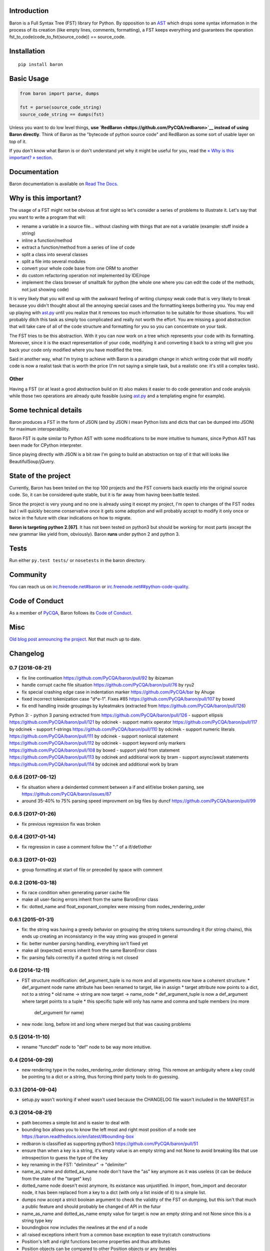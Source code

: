 Introduction
============

Baron is a Full Syntax Tree (FST) library for Python. By opposition to
an `AST <https://en.wikipedia.org/wiki/Abstract_syntax_tree>`__ which
drops some syntax information in the process of its creation (like empty
lines, comments, formatting), a FST keeps everything and guarantees the
operation fst\_to\_code(code\_to\_fst(source\_code)) == source\_code.

Installation
============

::

    pip install baron

Basic Usage
===========

.. code:: python

    from baron import parse, dumps

    fst = parse(source_code_string)
    source_code_string == dumps(fst)

Unless you want to do low level things, **use
`RedBaron <https://github.com/PyCQA/redbaron>`__ instead of using Baron
directly**. Think of Baron as the "bytecode of python source code" and
RedBaron as some sort of usable layer on top of it.

If you don't know what Baron is or don't understand yet why it might be
useful for you, read the `« Why is this important? »
section <#why-is-this-important>`__.

Documentation
=============

Baron documentation is available on `Read The
Docs <http://baron.readthedocs.io/en/latest/>`__.

Why is this important?
======================

The usage of a FST might not be obvious at first sight so let's consider
a series of problems to illustrate it. Let's say that you want to write
a program that will:

-  rename a variable in a source file... without clashing with things
   that are not a variable (example: stuff inside a string)
-  inline a function/method
-  extract a function/method from a series of line of code
-  split a class into several classes
-  split a file into several modules
-  convert your whole code base from one ORM to another
-  do custom refactoring operation not implemented by IDE/rope
-  implement the class browser of smalltalk for python (the whole one
   where you can edit the code of the methods, not just showing code)

It is very likely that you will end up with the awkward feeling of
writing clumpsy weak code that is very likely to break because you
didn't thought about all the annoying special cases and the formatting
keeps bothering you. You may end up playing with
`ast.py <http://docs.python.org/2/library/ast.html>`__ until you realize
that it removes too much information to be suitable for those
situations. You will probably ditch this task as simply too complicated
and really not worth the effort. You are missing a good abstraction that
will take care of all of the code structure and formatting for you so
you can concentrate on your task.

The FST tries to be this abstraction. With it you can now work on a tree
which represents your code with its formatting. Moreover, since it is
the exact representation of your code, modifying it and converting it
back to a string will give you back your code only modified where you
have modified the tree.

Said in another way, what I'm trying to achieve with Baron is a paradigm
change in which writing code that will modify code is now a realist task
that is worth the price (I'm not saying a simple task, but a realistic
one: it's still a complex task).

Other
-----

Having a FST (or at least a good abstraction build on it) also makes it
easier to do code generation and code analysis while those two
operations are already quite feasible (using
`ast.py <http://docs.python.org/2/library/ast.html>`__ and a templating
engine for example).

Some technical details
======================

Baron produces a FST in the form of JSON (and by JSON I mean Python
lists and dicts that can be dumped into JSON) for maximum
interoperability.

Baron FST is quite similar to Python AST with some modifications to be
more intuitive to humans, since Python AST has been made for CPython
interpreter.

Since playing directly with JSON is a bit raw I'm going to build an
abstraction on top of it that will looks like BeautifulSoup/jQuery.

State of the project
====================

Currently, Baron has been tested on the top 100 projects and the FST
converts back exactly into the original source code. So, it can be
considered quite stable, but it is far away from having been battle
tested.

Since the project is very young and no one is already using it except my
project, I'm open to changes of the FST nodes but I will quickly become
conservative once it gets some adoption and will probably accept to
modify it only once or twice in the future with clear indications on how
to migrate.

**Baron is targeting python 2.[67]**. It has not been tested on python3
but should be working for most parts (except the new grammar like yield
from, obviously). Baron **runs** under python 2 and python 3.

Tests
=====

Run either ``py.test tests/`` or ``nosetests`` in the baron directory.

Community
=========

You can reach us on
`irc.freenode.net#baron <https://webchat.freenode.net/?channels=%23baron>`__
or
`irc.freenode.net##python-code-quality <https://webchat.freenode.net/?channels=%23%23python-code-quality>`__.

Code of Conduct
===============

As a member of `PyCQA <https://github.com/PyCQA>`__, Baron follows its
`Code of
Conduct <http://meta.pycqa.org/en/latest/code-of-conduct.html>`__.

Misc
====

`Old blog post announcing the
project. <http://worlddomination.be/blog/2013/the-baron-project-part-1-what-and-why.html>`__
Not that much up to date.


Changelog
=========

0.7 (2018-08-21)
----------------

- fix line continuation https://github.com/PyCQA/baron/pull/92 by ibizaman
- handle corrupt cache file situation https://github.com/PyCQA/baron/pull/76 by ryu2
- fix special crashing edge case in indentation marker https://github.com/PyCQA/bar by Ahuge
- fixed incorrect tokenization case "d*e-1". Fixes #85 https://github.com/PyCQA/baron/pull/107 by boxed
- fix endl handling inside groupings by kyleatmakrs (extracted from https://github.com/PyCQA/baron/pull/126)

Python 3:
- python 3 parsing extracted from https://github.com/PyCQA/baron/pull/126
- support ellipsis https://github.com/PyCQA/baron/pull/121 by odcinek
- support matrix operator https://github.com/PyCQA/baron/pull/117 by odcinek
- support f-strings https://github.com/PyCQA/baron/pull/110 by odcinek
- support numeric literals https://github.com/PyCQA/baron/pull/111 by odcinek
- support nonlocal statement https://github.com/PyCQA/baron/pull/112 by odcinek
- support keyword only markers https://github.com/PyCQA/baron/pull/108 by boxed
- support yield from statement https://github.com/PyCQA/baron/pull/113 by odcinek and additional work by bram
- support async/await statements https://github.com/PyCQA/baron/pull/114 by odcinek and additional work by bram

0.6.6 (2017-06-12)
------------------

- fix situation where a deindented comment between a if and elif/else broken
  parsing, see https://github.com/PyCQA/baron/issues/87
- around 35-40% to 75% parsing speed improvment on big files by duncf
  https://github.com/PyCQA/baron/pull/99

0.6.5 (2017-01-26)
------------------

- fix previous regression fix was broken

0.6.4 (2017-01-14)
------------------

- fix regression in case a comment follow the ":" of a if/def/other

0.6.3 (2017-01-02)
------------------

- group formatting at start of file or preceded by space with comment

0.6.2 (2016-03-18)
------------------

- fix race condition when generating parser cache file
- make all user-facing errors inherit from the same BaronError class
- fix: dotted_name and float_exponant_complex were missing from
  nodes_rendering_order

0.6.1 (2015-01-31)
------------------

- fix: the string was having a greedy behavior on grouping the string tokens
  surrounding it (for string chains), this ends up creating an inconsistancy in
  the way string was grouped in general
- fix: better number parsing handling, everything isn't fixed yet
- make all (expected) errors inherit from the same BaronError class
- fix: parsing fails correctly if a quoted string is not closed

0.6 (2014-12-11)
----------------

- FST structure modification: def_argument_tuple is no more and all arguments
  now have a coherent structure:
  * def_argument node name attribute has been renamed to target, like in assign
  * target attribute now points to a dict, not to a string
  * old name -> string are now target -> name_node
  * def_argument_tuple is now a def_argument where target points to a tuple
  * this specific tuple will only has name and comma and tuple members (no more
    def_argument for name)
- new node: long, before int and long where merged but that was causing problems

0.5 (2014-11-10)
----------------

- rename "funcdef" node to "def" node to be way more intuitive.

0.4 (2014-09-29)
----------------

- new rendering type in the nodes_rendering_order dictionary: string. This
  remove an ambiguity where a key could be pointing to a dict or a string, thus
  forcing third party tools to do guessing.

0.3.1 (2014-09-04)
------------------

- setup.py wasn't working if wheel wasn't used because the CHANGELOG file
  wasn't included in the MANIFEST.in

0.3 (2014-08-21)
----------------

- path becomes a simple list and is easier to deal with
- bounding box allows you to know the left most and right most position
  of a node see https://baron.readthedocs.io/en/latest/#bounding-box
- redbaron is classified as supporting python3
  https://github.com/PyCQA/baron/pull/51
- ensure than when a key is a string, it's empty value is an empty string and
  not None to avoid breaking libs that use introspection to guess the type of
  the key
- key renaming in the FST: "delimiteur" -> "delimiter"
- name_as_name and dotted_as_name node don't have the "as" key anymore as it
  was useless (it can be deduce from the state of the "target" key)
- dotted_name node doesn't exist anymore, its existance was unjustified. In
  import, from_import and decorator node, it has been replaced from a key to a
  dict (with only a list inside of it) to a simple list.
- dumps now accept a strict boolean argument to check the validity of the FST
  on dumping, but this isn't that much a public feature and should probably be
  changed of API in the futur
- name_as_name and dotted_as_name empty value for target is now an empty string
  and not None since this is a string type key
- boundingbox now includes the newlines at the end of a node
- all raised exceptions inherit from a common base exception to ease try/catch
  constructions
- Position's left and right functions become properties and thus
  attributes
- Position objects can be compared to other Position objects or any
  iterables
- make_position and make_bounding_box functions are deleted in favor of
  always using the corresponding class' constructor

0.2 (2014-06-11)
----------------

- Baron now provides documentation on https://baron.readthedocs.io
- feature: baron now run in python3 (*but* doesn't implement the full python3
  grammar yet) by Pierre Penninckx https://github.com/ibizaman
- feature: drop the usage of ast.py to find print_function, this allow any
  version of python to parse any other version of python also by Pierre
  Penninckx
- fix: rare bug where a comment end up being confused as an indentation level
- 2 new helpers: show_file and show_node, see https://baron.readthedocs.io/en/latest/#show-file
  and https://baron.readthedocs.io/en/latest/#show-node
- new dictionary that provides the informations on how to render a FST node:
  nodes_rendering_order see https://baron.readthedocs.io/en/latest/#rendering-the-fst
- new utilities to find a node, see https://baron.readthedocs.io/en/latest/#locate-a-node
- new generic class that provide templates to work on the FST see
  https://baron.readthedocs.io/en/latest/#rendering-the-fst

0.1.3 (2014-04-13)
------------------

- set sugar syntaxic notation wasn't handled by the dumper (apparently no one
  use this on pypi top 100)

0.1.2 (2014-04-08)
------------------

- baron.dumps now accept a single FST node, it was only working with a list of
  FST nodes
- don't add a endl node at the end if not present in the input string
- de-uniformise call_arguments and function_arguments node, this is just
  creating more problems that anything else
- fix https://github.com/PyCQA/redbaron/issues/4
- fix the fact that baron can't parse "{1,}" (but "{1}" is working)

0.1.1 (2014-03-23)
------------------

- It appears that I don't know how to write MANIFEST.in correctly


0.1 (2014-03-22)
----------------

- Init


